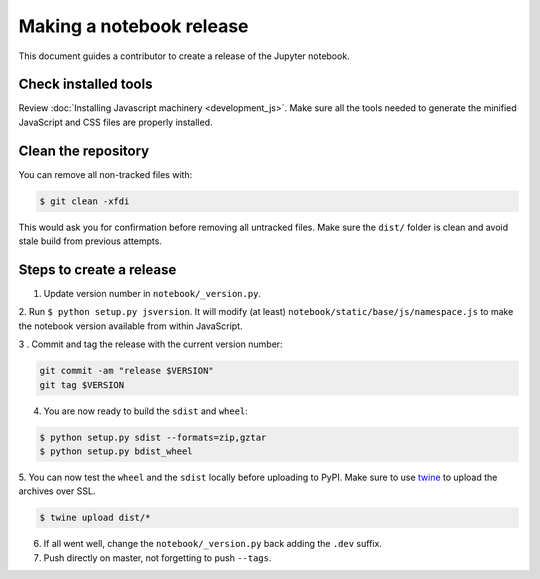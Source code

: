 .. _notebook_release:

Making a notebook release
=========================

This document guides a contributor to create a release of the Jupyter
notebook.

Check installed tools
---------------------
Review :doc:`Installing Javascript machinery <development_js>`. Make sure all
the tools needed to generate the minified JavaScript and CSS files are
properly installed.

Clean the repository
--------------------
You can remove all non-tracked files with:

.. code::

    $ git clean -xfdi

This would ask you for confirmation before removing all untracked files. Make
sure the ``dist/`` folder is clean and avoid stale build from
previous attempts.

Steps to create a release
-------------------------

1. Update version number in ``notebook/_version.py``.

2. Run ``$ python setup.py jsversion``. It will modify (at least)
``notebook/static/base/js/namespace.js`` to make the notebook version available
from within JavaScript.

3 . Commit and tag the release with the current version number:

.. code::

    git commit -am "release $VERSION"
    git tag $VERSION


4. You are now ready to build the ``sdist`` and ``wheel``:

.. code::

    $ python setup.py sdist --formats=zip,gztar
    $ python setup.py bdist_wheel


5. You can now test the ``wheel`` and the ``sdist`` locally before uploading to PyPI.
Make sure to use `twine <https://github.com/pypa/twine>`_ to upload the archives over SSL.

.. code::

    $ twine upload dist/*

6. If all went well, change the ``notebook/_version.py`` back adding the ``.dev`` suffix.

7. Push directly on master, not forgetting to push ``--tags``.

